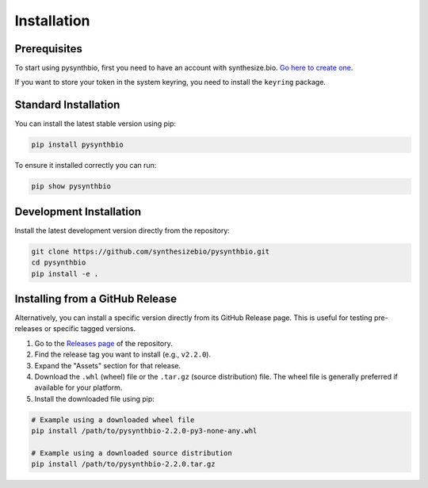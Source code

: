 Installation
============

Prerequisites
-------------

To start using pysynthbio, first you need to have an account with synthesize.bio.
`Go here to create one <https://app.synthesize.bio/>`_.

If you want to store your token in the system keyring, you need to install the ``keyring`` package.

Standard Installation
---------------------

You can install the latest stable version using pip:

.. code-block:: bash

    pip install pysynthbio

To ensure it installed correctly you can run:

.. code-block:: bash

    pip show pysynthbio

Development Installation
------------------------

Install the latest development version directly from the repository:

.. code-block:: bash

    git clone https://github.com/synthesizebio/pysynthbio.git
    cd pysynthbio
    pip install -e . 

Installing from a GitHub Release
---------------------------------

Alternatively, you can install a specific version directly from its GitHub Release page. This is useful for testing pre-releases or specific tagged versions.

1. Go to the `Releases page <https://github.com/synthesizebio/pysynthbio/releases>`_ of the repository.
2. Find the release tag you want to install (e.g., ``v2.2.0``).
3. Expand the "Assets" section for that release.
4. Download the ``.whl`` (wheel) file or the ``.tar.gz`` (source distribution) file. The wheel file is generally preferred if available for your platform.
5. Install the downloaded file using pip:

.. code-block:: bash

    # Example using a downloaded wheel file
    pip install /path/to/pysynthbio-2.2.0-py3-none-any.whl

    # Example using a downloaded source distribution
    pip install /path/to/pysynthbio-2.2.0.tar.gz